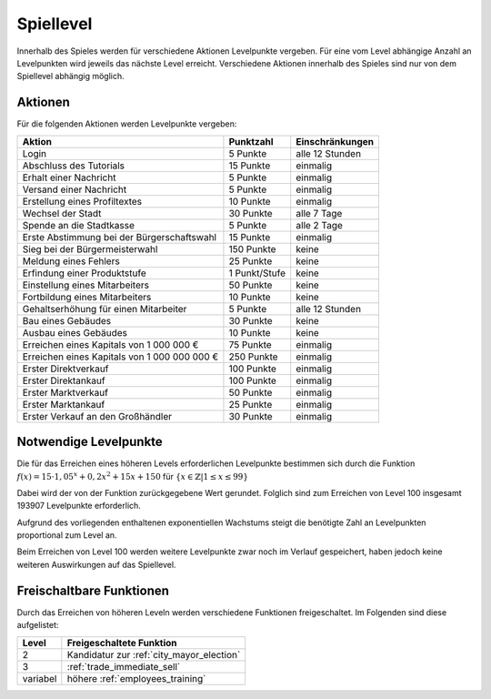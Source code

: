 Spiellevel
##########

Innerhalb des Spieles werden für verschiedene Aktionen Levelpunkte vergeben. Für eine vom Level abhängige Anzahl an Levelpunkten wird jeweils das nächste Level erreicht. Verschiedene Aktionen innerhalb des Spieles sind nur von dem Spiellevel abhängig möglich.

Aktionen
========

Für die folgenden Aktionen werden Levelpunkte vergeben:

+-------------------------------------------------------------------+---------------------+------------------------------+
| Aktion                                                            | Punktzahl           | Einschränkungen              |
+===================================================================+=====================+==============================+
| Login                                                             | 5 Punkte            | alle 12 Stunden              |
+-------------------------------------------------------------------+---------------------+------------------------------+
| Abschluss des Tutorials                                           | 15 Punkte           | einmalig                     |
+-------------------------------------------------------------------+---------------------+------------------------------+
| Erhalt einer Nachricht                                            | 5 Punkte            | einmalig                     |
+-------------------------------------------------------------------+---------------------+------------------------------+
| Versand einer Nachricht                                           | 5 Punkte            | einmalig                     |
+-------------------------------------------------------------------+---------------------+------------------------------+
| Erstellung eines Profiltextes                                     | 10 Punkte           | einmalig                     |
+-------------------------------------------------------------------+---------------------+------------------------------+
| Wechsel der Stadt                                                 | 30 Punkte           | alle 7 Tage                  |
+-------------------------------------------------------------------+---------------------+------------------------------+
| Spende an die Stadtkasse                                          | 5 Punkte            | alle 2 Tage                  |
+-------------------------------------------------------------------+---------------------+------------------------------+
| Erste Abstimmung bei der Bürgerschaftswahl                        | 15 Punkte           | einmalig                     |
+-------------------------------------------------------------------+---------------------+------------------------------+
| Sieg bei der Bürgermeisterwahl                                    | 150 Punkte          | keine                        |
+-------------------------------------------------------------------+---------------------+------------------------------+
| Meldung eines Fehlers                                             | 25 Punkte           | keine                        |
+-------------------------------------------------------------------+---------------------+------------------------------+
| Erfindung einer Produktstufe                                      | 1 Punkt/Stufe       | keine                        |
+-------------------------------------------------------------------+---------------------+------------------------------+
| Einstellung eines Mitarbeiters                                    | 50 Punkte           | keine                        |
+-------------------------------------------------------------------+---------------------+------------------------------+
| Fortbildung eines Mitarbeiters                                    | 10 Punkte           | keine                        |
+-------------------------------------------------------------------+---------------------+------------------------------+
| Gehaltserhöhung für einen Mitarbeiter                             | 5 Punkte            | alle 12 Stunden              |
+-------------------------------------------------------------------+---------------------+------------------------------+
| Bau eines Gebäudes                                                | 30 Punkte           | keine                        |
+-------------------------------------------------------------------+---------------------+------------------------------+
| Ausbau eines Gebäudes                                             | 10 Punkte           | keine                        |
+-------------------------------------------------------------------+---------------------+------------------------------+
| Erreichen eines Kapitals von 1 000 000 €                          | 75 Punkte           | einmalig                     |
+-------------------------------------------------------------------+---------------------+------------------------------+
| Erreichen eines Kapitals von 1 000 000 000 €                      | 250 Punkte          | einmalig                     |
+-------------------------------------------------------------------+---------------------+------------------------------+
| Erster Direktverkauf                                              | 100 Punkte          | einmalig                     |
+-------------------------------------------------------------------+---------------------+------------------------------+
| Erster Direktankauf                                               | 100 Punkte          | einmalig                     |
+-------------------------------------------------------------------+---------------------+------------------------------+
| Erster Marktverkauf                                               | 50 Punkte           | einmalig                     |
+-------------------------------------------------------------------+---------------------+------------------------------+
| Erster Marktankauf                                                | 25 Punkte           | einmalig                     |
+-------------------------------------------------------------------+---------------------+------------------------------+
| Erster Verkauf an den Großhändler                                 | 30 Punkte           | einmalig                     |
+-------------------------------------------------------------------+---------------------+------------------------------+


Notwendige Levelpunkte
======================

Die für das Erreichen eines höheren Levels erforderlichen Levelpunkte bestimmen sich durch die Funktion :math:`f(x) = 15 \cdot 1,05^x + 0,2x^2 + 15x + 150` für :math:`\{x \in \mathbb{Z} | 1 \le x \le 99 \}`

Dabei wird der von der Funktion zurückgegebene Wert gerundet. Folglich sind zum Erreichen von Level 100 insgesamt 193907 Levelpunkte erforderlich.

Aufgrund des vorliegenden enthaltenen exponentiellen Wachstums steigt die benötigte Zahl an Levelpunkten proportional zum Level an.

Beim Erreichen von Level 100 werden weitere Levelpunkte zwar noch im Verlauf gespeichert, haben jedoch keine weiteren Auswirkungen auf das Spiellevel.

Freischaltbare Funktionen
=========================

Durch das Erreichen von höheren Leveln werden verschiedene Funktionen freigeschaltet. Im Folgenden sind diese aufgelistet:

+----------+-------------------------------------------------------------------------------------------------------------+
| Level    | Freigeschaltete Funktion                                                                                    |
+==========+=============================================================================================================+
| 2        | Kandidatur zur :ref:`city_mayor_election`                                                                   |
+----------+-------------------------------------------------------------------------------------------------------------+
| 3        | :ref:`trade_immediate_sell`                                                                                 |
+----------+-------------------------------------------------------------------------------------------------------------+
| variabel | höhere :ref:`employees_training`                                                                            |
+----------+-------------------------------------------------------------------------------------------------------------+
